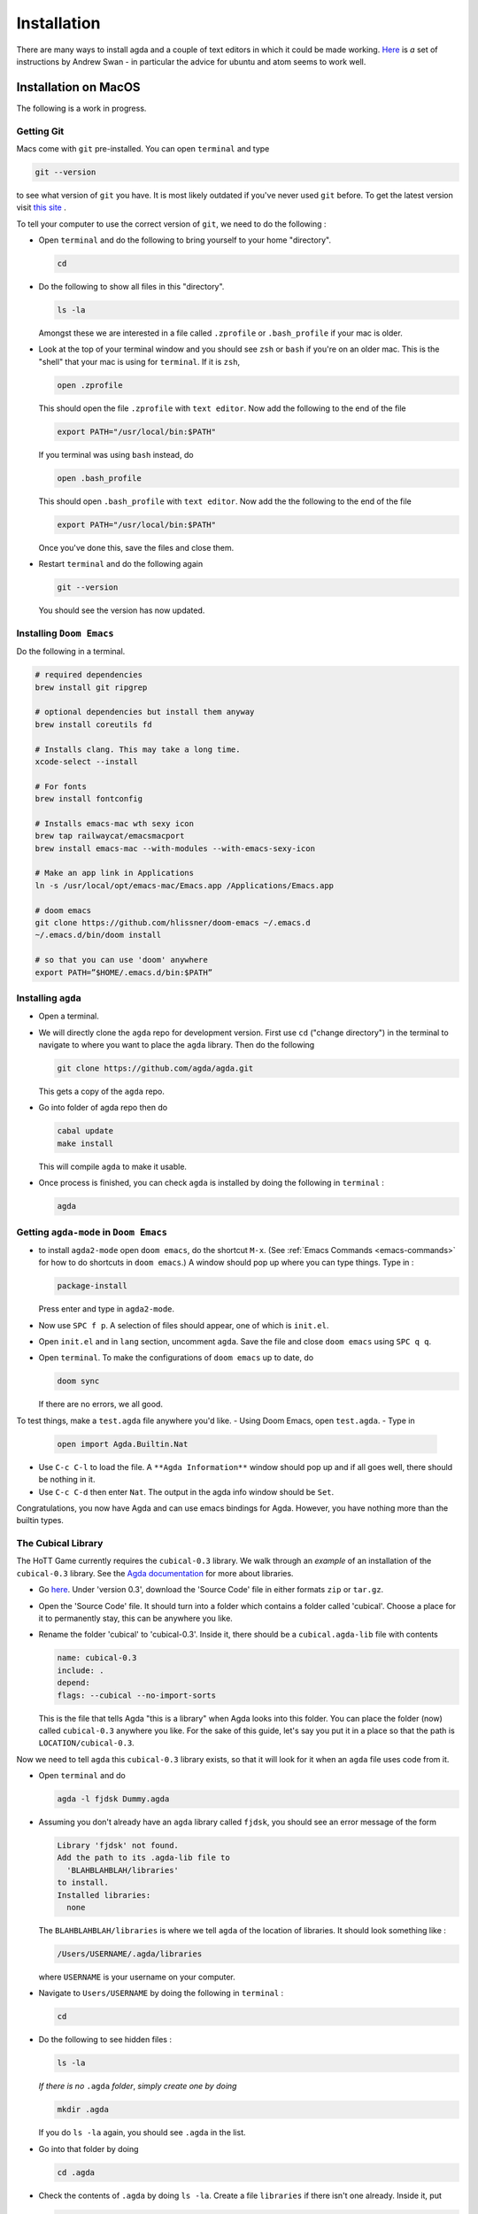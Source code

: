 .. _installation:

************
Installation
************

There are many ways to install agda and a couple of text editors in which it could be made working.
`Here <https://sites.google.com/site/wakelinswan/teaching/installing-agda>`_ is *a* set of instructions by Andrew Swan -
in particular the advice for ubuntu and atom seems to work well.

Installation on MacOS
=====================

The following is a work in progress.

Getting Git
-----------

Macs come with ``git`` pre-installed.
You can open ``terminal`` and type

.. code-block::

   git --version

to see what version of ``git`` you have.
It is most likely outdated if you've never used ``git`` before.
To get the latest version
visit `this site <https://sourceforge.net/projects/git-osx-installer/>`_ .


.. ``brew link --overwrite git``
.. ``rm -r .emacs.d``

To tell your computer to use the correct version of ``git``,
we need to do the following :

- Open ``terminal`` and do the following to bring yourself to your home
  "directory".

  .. code::

     cd
- Do the following to show all files in this "directory".

  .. code::

     ls -la

  Amongst these we are interested in a file called ``.zprofile``
  or ``.bash_profile`` if your mac is older.
- Look at the top of your terminal window and you should see ``zsh``
  or ``bash`` if you're on an older mac.
  This is the "shell" that your mac is using for ``terminal``.
  If it is ``zsh``,

  .. code::

     open .zprofile

  This should open the file ``.zprofile`` with ``text editor``.
  Now add the following to the end of the file

  .. code::

     export PATH="/usr/local/bin:$PATH"

  If you terminal was using ``bash`` instead, do

  .. code::

     open .bash_profile

  This should open ``.bash_profile`` with ``text editor``.
  Now add the the following to the end of the file

  .. code::

     export PATH="/usr/local/bin:$PATH"

  Once you've done this, save the files and close them.
- Restart ``terminal`` and do the following again

  .. code::

     git --version

  You should see the version has now updated.

Installing ``Doom Emacs``
-------------------------

Do the following in a terminal.

.. code::

   # required dependencies
   brew install git ripgrep

   # optional dependencies but install them anyway
   brew install coreutils fd

   # Installs clang. This may take a long time.
   xcode-select --install

   # For fonts
   brew install fontconfig

   # Installs emacs-mac wth sexy icon
   brew tap railwaycat/emacsmacport
   brew install emacs-mac --with-modules --with-emacs-sexy-icon

   # Make an app link in Applications
   ln -s /usr/local/opt/emacs-mac/Emacs.app /Applications/Emacs.app

   # doom emacs
   git clone https://github.com/hlissner/doom-emacs ~/.emacs.d
   ~/.emacs.d/bin/doom install

   # so that you can use 'doom' anywhere
   export PATH=”$HOME/.emacs.d/bin:$PATH”

Installing ``agda``
-------------------

- Open a terminal.
- We will directly clone the ``agda`` repo for development version.
  First use ``cd`` ("change directory") in the terminal
  to navigate to where you want to place the ``agda`` library.
  Then do the following

  .. code::

    git clone https://github.com/agda/agda.git

  This gets a copy of the ``agda`` repo.
- Go into folder of agda repo then do

  .. code::

     cabal update
     make install

  This will compile ``agda`` to make it usable.
- Once process is finished,
  you can check ``agda`` is installed by doing the following in ``terminal`` :

  .. code::
 
     agda


Getting ``agda-mode`` in ``Doom Emacs``
---------------------------------------

- to install ``agda2-mode`` open ``doom emacs``,
  do the shortcut ``M-x``.
  (See :ref:`Emacs Commands <emacs-commands>` for how to do shortcuts in
  ``doom emacs``.)
  A window should pop up where you can type things.
  Type in :

  .. code::

     package-install

  Press enter and type in ``agda2-mode``.
- Now use ``SPC f p``.
  A selection of files should appear,
  one of which is ``init.el``.
- Open ``init.el`` and in ``lang`` section, uncomment ``agda``.
  Save the file and close ``doom emacs`` using ``SPC q q``.
- Open ``terminal``. To make the configurations of ``doom emacs`` up to date,
  do

  .. code::

     doom sync

  If there are no errors, we all good.

To test things, make a ``test.agda`` file anywhere you'd like.
- Using Doom Emacs, open ``test.agda``.
- Type in

  .. code:: agda

     open import Agda.Builtin.Nat
- Use ``C-c C-l`` to load the file.
  A ``**Agda Information**`` window should pop up
  and if all goes well, there should be nothing in it.
- Use ``C-c C-d`` then enter ``Nat``.
  The output in the agda info window should be ``Set``.

Congratulations, you now have Agda and
can use emacs bindings for Agda.
However, you have nothing more than the
builtin types.

The Cubical Library
-------------------

The HoTT Game currently requires the ``cubical-0.3`` library.
We walk through an *example* of an installation of the ``cubical-0.3`` library.
See the
`Agda documentation <https://agda.readthedocs.io/en/latest/tools/package-system.html>`_
for more about libraries.

- Go `here <https://github.com/agda/cubical/releases>`_.
  Under 'version 0.3',
  download the 'Source Code' file in either formats ``zip`` or ``tar.gz``.
- Open the 'Source Code' file.
  It should turn into a folder which contains a folder called
  'cubical'.
  Choose a place for it to permanently stay,
  this can be anywhere you like.
- Rename the folder 'cubical' to 'cubical-0.3'.
  Inside it, there should be a ``cubical.agda-lib`` file
  with contents

  .. code::

     name: cubical-0.3
     include: .
     depend:
     flags: --cubical --no-import-sorts

  This is the file that tells Agda "this is a library" when
  Agda looks into this folder.
  You can place the folder (now) called ``cubical-0.3`` anywhere you like.
  For the sake of this guide,
  let's say you put it in a place so that
  the path is ``LOCATION/cubical-0.3``.

Now we need to tell ``agda`` this ``cubical-0.3`` library exists,
so that it will look for it when an ``agda`` file uses code from it.

- Open ``terminal`` and do

  .. code::

     agda -l fjdsk Dummy.agda

- Assuming you don't already have an ``agda`` library called ``fjdsk``,
  you should see an error message of the form

  .. code::

     Library 'fjdsk' not found.
     Add the path to its .agda-lib file to
       'BLAHBLAHBLAH/libraries'
     to install.
     Installed libraries:
       none

  The ``BLAHBLAHBLAH/libraries`` is where we tell ``agda`` of
  the location of libraries.
  It should look something like :

  .. code::

     /Users/USERNAME/.agda/libraries

  where ``USERNAME`` is your username on your computer.
- Navigate to ``Users/USERNAME`` by doing the following in ``terminal`` :

  .. code::

     cd

- Do the following to see hidden files :

  .. code::

     ls -la

  *If there is no* ``.agda`` *folder*,
  *simply create one by doing*

  .. code::

     mkdir .agda

  If you do ``ls -la`` again, you should see ``.agda`` in the list.
- Go into that folder by doing

  .. code::

     cd .agda

- Check the contents of ``.agda`` by doing ``ls -la``.
  Create a file ``libraries`` if there isn't one already.
  Inside it, put

  .. code::

     LOCATION/cubical-0.3/cubical.agda-lib

  Save the file and close it.
- Restart ``terminal``.
  Now do ``agda -l fjdsk Dummy.agda`` in ``terminal`` again.
  This time the error message should be

  .. code::

     Library 'fjdsk' not found.
     Add the path to its .agda-lib file to
        'BLAHBLAHBLAH/libraries'
     to install.
     Installed libraries:
        cubical-0.3
           (LOCATION/cubical-0.3/cubical.agda-lib)

  Congratulations, ``agda`` is now aware of
  the existence of the ``cubical-0.3`` library.

The HoTT Game
-------------

The HoTT Game is also an Agda library
so we need to repeat the above process for it.

- In ``terminal``, navigate to
  where you would like to put the HoTT Game,
  as with the cubical library it can go anywhere.
  (You can use ``cd`` to navigate folders.)
- Use ``git clone https://github.com/thehottgame/TheHoTTGame.git``.
  This should copy the HoTT Game repository as
  a folder called ``TheHoTTGame``.
  For the purposes of this guide,
  let's say you have put the HoTT Game in your computer
  at the path

  .. code::

     LOCATION1/TheHoTTGame

  Inside it, you should see many files,
  one of which should be ``TheHoTTGame.agda-lib``.
- Go back to ``BLAHBLAHBLAH/libraries``
  and add the following line

  .. code::

     LOCATION1/TheHoTTGame/TheHoTTGame.agda-lib

- In ``terminal``, use ``agda -l fjdsk Dummy.agda`` again.
  The error message should now look something like

  .. code::


     Library 'fjdsk' not found.
     Add the path to its .agda-lib file to
       'BLAHBLAHBLAH/libraries'
     to install.
     Installed libraries:
       cubical-0.3
         (LOCATION/cubical-0.3/cubical-0.3.agda-lib)
       TheHoTTGame
         (LOCATION1/TheHoTTGame/TheHoTTGame.agda-lib)

- In Doom Emacs,
  open ``TheHoTTGame/1FundamentalGroup/Quest0.agda`` and do ``C-c C-l``
  (``Control-c Control-l``).
  Congratulations, you can now play the HoTT Game.

Installation on Windows
=======================================

Prerequisites
-------------

.. warning::

   ALWAYS USE POWERSHELL AS ADMIN

- install chocolatey: follow instructions on
  `their page <https://chocolatey.org/install>`_
- In (admin) powershell do (via chocolatey, cabal)
  - ``choco install ghc``
  - ``choco install cabal``
  - ``cabal install happy``
  - ``cabal install alex``

..
   <!-- ## The Damned Paths -->

   <!-- Something something need to add new system environment variables, -->
   <!-- need to ask Samuel again. -->

Doom Emacs
----------

Get doom emacs following instructions
`here. <https://earvingad.github.io/posts/doom_emacs_windows/>`_


..
   <!-- IN POWERSHELL LOCAL TO USER -->

   <!-- - Prerequisites -->
   <!--   ``` -->
   <!--   choco install git emacs ripgrep -->
   <!--   choco install fd llvm -->
   <!--   ```  -->
   <!-- - Doom Emacs itself -->
   <!--   ``` -->
   <!--   git clone https://github.com/hlissner/doom-emacs ~/.emacs.d -->
   <!--   ~/.emacs.d/bin/doom install -->
   <!--   ``` -->
   <!--   **Icons will be missing for windows sadly** -->

Development Version of Agda
---------------------------

IN POWERSHELL

- Directly clone the repo for development version.
  *You can choose where to put this*.

  .. code::

    git clone https://github.com/agda/agda.git

- We need to install ``make`` for windows. Easiest via cabal.

  .. code::

     cabal install make

- Go into folder of agda repo then do

  .. code::

     cabal update
     make install

- Once installation is finished, try typing ``agda`` in powershell to check version.

Getting ``agda-mode`` in ``doom emacs``:

- to install ``agda2-mode`` open ``doom emacs``,
  do the shortcut ``M-x`` (``alt-x``) and type in

  .. code::

     package-install

  Press enter and type in ``agda2-mode``.

- In ``.doom.d/init.el``, uncomment ``agda`` in ``lang``.
- ``doom sync`` to update. Then ``SPC-q-R`` to restart.

To test things, make a ``test.agda`` file anywhere you'd like.
- Using Doom Emacs, open ``test.agda``.
- Type in

  .. code:: agda

     open import Agda.Builtin.Nat

- Use ``C-c C-d`` then enter ``Nat``.
  The output in the agda info window should be ``Set``.

Congratulations, you now have Agda and
can use emacs bindings for Agda.
However, you have nothing more than the
builtin types.

The Cubical Library
-------------------

The HoTT Game currently requires the ``cubical-0.3`` library.
We walk through an *example* of an installation of the ``cubical-0.3`` library.
See the
`Agda documentation <https://agda.readthedocs.io/en/latest/tools/package-system.html>`_
for more about libraries.

- Go
  `here <https://github.com/agda/cubical/releases>`_.
  Under 'version 0.3',
  download the 'Source Code' file in either formats ``zip`` or ``tar.gz``.
- Open the 'Source Code' file.
  It should turn into a folder which contains a folder called
  'cubical'.
  Choose a place for it to permanently stay,
  this can be anywhere you like.
- Rename the folder 'cubical' to 'cubical-0.3'.
  Inside it, there should be a ``cubical.agda-lib`` file
  with contents

  .. code::

     name: cubical-0.3
     include: .
     depend:
     flags: --cubical --no-import-sorts

  This is the file that tells Agda "this is a library" when
  Agda looks into this folder.
  You can place the folder (now) called ``cubical-0.3`` anywhere you like.
  For the sake of this guide,
  let's say you put it in a place so that
  the path is ``LOCATION/cubical-0.3``.

Now we need to tell ``agda`` this ``cubical-0.3`` library exists,
so that it will look for it when an ``agda`` file uses code from it.

- Open Powershell and do

  .. code::

     agda -l fjdsk Dummy.agda

- Assuming you don't already have an ``agda`` library called ``fjdsk``,
  you should see an error message of the form

  .. code::

     Library 'fjdsk' not found.
     Add the path to its .agda-lib file to
       'BLAHBLAHBLAH/libraries'
     to install.
     Installed libraries:
       none

  The ``BLAHBLAHBLAH/libraries`` is where we tell ``agda`` of
  the location of libraries.
  For Windows, it should look like

  .. code::

     C:\Users\USERNAME\AppData\Roaming\agda\libraries

  where ``USERNAME`` is your username on your computer.
- Navigate to the folder
  ``C:\Users\USERNAME\AppData\Roaming\agda``.
  *If there is no* ``agda`` *folder in*
  ``C:\Users\USERNAME\AppData\Roaming``,
  *simply create one*.
- In ``C:\Users\USERNAME\AppData\Roaming\agda``,
  create a file ``libraries`` if there isn't one already.
  Inside it, put

  .. code::

     LOCATION/cubical-0.3/cubical.agda-lib

- Now do ``agda -l fjdsk Dummy.agda`` in powershell locally again.
  This time the error message should be

  .. code::

     Library 'fjdsk' not found.
     Add the path to its .agda-lib file to
        'BLAHBLAHBLAH/libraries'
     to install.
     Installed libraries:
        cubical-0.3
           (LOCATION/cubical-0.3/cubical.agda-lib)

  Congratulations, ``agda`` is now aware of
  the existence of the ``cubical-0.3`` library.

The HoTT Game
-------------

The HoTT Game is also an Agda library
so we need to repeat the above process for it.

- In Powershell, navigate to
  where you would like to put the HoTT Game,
  as with the cubical library it can go anywhere.
  (You can use ``cd`` to navigate folders.)
- Use ``git clone https://github.com/Jlh18/TheHoTTGame.git``.
  This should copy the HoTT Game repository as
  a folder called ``TheHoTTGame``.
  For the purposes of this guide,
  let's say you have put the HoTT Game in your computer
  at the path

  .. code::

     LOCATION1/TheHoTTGame

  Inside it, you should see many files,
  one of which should be ``TheHoTTGame.agda-lib``.
- Go back to ``BLAHBLAHBLAH/libraries``
  and add the following line

  .. code::

     LOCATION1/TheHoTTGame/TheHoTTGame.agda-lib

- In Powershell, use ``agda -l fjdsk Dummy.agda`` again.
  The error message should now look something like

  .. code::


     Library 'fjdsk' not found.
     Add the path to its .agda-lib file to
       'BLAHBLAHBLAH/libraries'
     to install.
     Installed libraries:
       cubical-0.3
         (LOCATION/cubical-0.3/cubical-0.3.agda-lib)
       TheHoTTGame
         (LOCATION1/TheHoTTGame/TheHoTTGame.agda-lib)

- In Doom Emacs,
  open ``TheHoTTGame/1FundamentalGroup/Quest0.agda`` and do ``C-c C-l``
  (``Control-c Control-l``).
  Congratulations, you can now play the HoTT Game.

